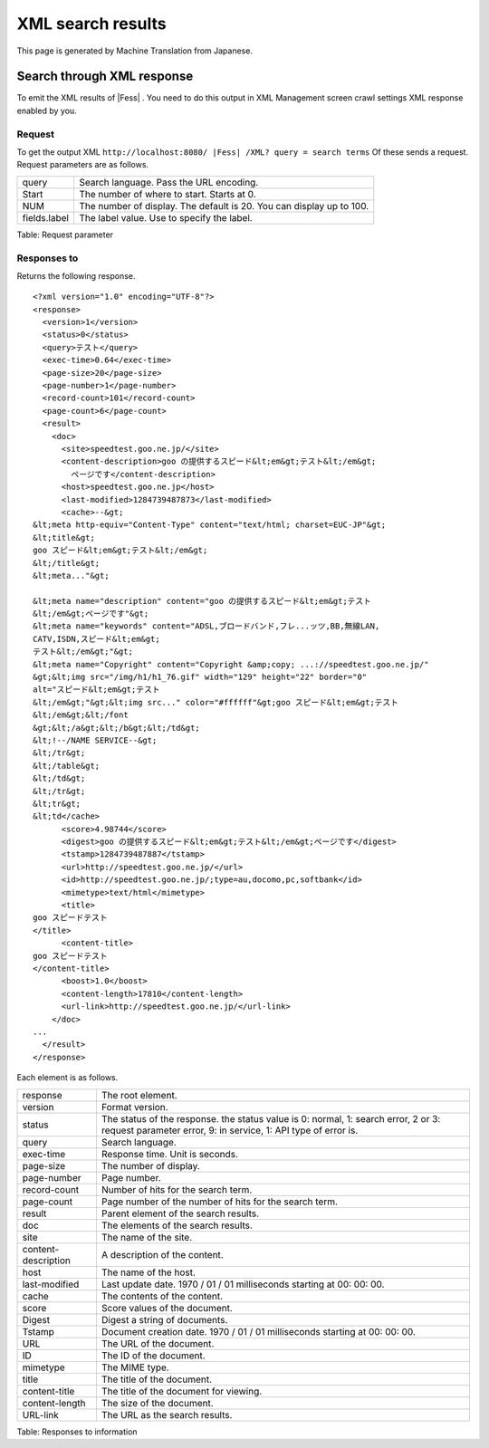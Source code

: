 ==================
XML search results
==================

This page is generated by Machine Translation from Japanese.

Search through XML response
===========================

To emit the XML results of |Fess| . You need to do this output in XML
Management screen crawl settings XML response enabled by you.

Request
-------

To get the output XML
``http://localhost:8080/ |Fess| /XML? query = search terms`` Of these sends
a request. Request parameters are as follows.

+----------------+------------------------------------------------------------------------+
| query          | Search language. Pass the URL encoding.                                |
+----------------+------------------------------------------------------------------------+
| Start          | The number of where to start. Starts at 0.                             |
+----------------+------------------------------------------------------------------------+
| NUM            | The number of display. The default is 20. You can display up to 100.   |
+----------------+------------------------------------------------------------------------+
| fields.label   | The label value. Use to specify the label.                             |
+----------------+------------------------------------------------------------------------+

Table: Request parameter


Responses to
------------

Returns the following response.

::

    <?xml version="1.0" encoding="UTF-8"?>
    <response>
      <version>1</version>
      <status>0</status>
      <query>テスト</query>
      <exec-time>0.64</exec-time>
      <page-size>20</page-size>
      <page-number>1</page-number>
      <record-count>101</record-count>
      <page-count>6</page-count>
      <result>
        <doc>
          <site>speedtest.goo.ne.jp/</site>
          <content-description>goo の提供するスピード&lt;em&gt;テスト&lt;/em&gt;
            ページです</content-description>
          <host>speedtest.goo.ne.jp</host>
          <last-modified>1284739487873</last-modified>
          <cache>--&gt;
    &lt;meta http-equiv="Content-Type" content="text/html; charset=EUC-JP"&gt;
    &lt;title&gt;
    goo スピード&lt;em&gt;テスト&lt;/em&gt;
    &lt;/title&gt;
    &lt;meta..."&gt;

    &lt;meta name="description" content="goo の提供するスピード&lt;em&gt;テスト
    &lt;/em&gt;ページです"&gt;
    &lt;meta name="keywords" content="ADSL,ブロードバンド,フレ...ッツ,BB,無線LAN,
    CATV,ISDN,スピード&lt;em&gt;
    テスト&lt;/em&gt;"&gt;
    &lt;meta name="Copyright" content="Copyright &amp;copy; ...://speedtest.goo.ne.jp/"
    &gt;&lt;img src="/img/h1/h1_76.gif" width="129" height="22" border="0"
    alt="スピード&lt;em&gt;テスト
    &lt;/em&gt;"&gt;&lt;img src..." color="#ffffff"&gt;goo スピード&lt;em&gt;テスト
    &lt;/em&gt;&lt;/font
    &gt;&lt;/a&gt;&lt;/b&gt;&lt;/td&gt;
    &lt;!--/NAME SERVICE--&gt;
    &lt;/tr&gt;
    &lt;/table&gt;
    &lt;/td&gt;
    &lt;/tr&gt;
    &lt;tr&gt;
    &lt;td</cache>
          <score>4.98744</score>
          <digest>goo の提供するスピード&lt;em&gt;テスト&lt;/em&gt;ページです</digest>
          <tstamp>1284739487887</tstamp>
          <url>http://speedtest.goo.ne.jp/</url>
          <id>http://speedtest.goo.ne.jp/;type=au,docomo,pc,softbank</id>
          <mimetype>text/html</mimetype>
          <title>
    goo スピードテスト
    </title>
          <content-title>
    goo スピードテスト
    </content-title>
          <boost>1.0</boost>
          <content-length>17810</content-length>
          <url-link>http://speedtest.goo.ne.jp/</url-link>
        </doc>
    ...
      </result>
    </response>

Each element is as follows.

+-----------------------+--------------------------------------------------------------------------------------------------------------------------------------------------------+
| response              | The root element.                                                                                                                                      |
+-----------------------+--------------------------------------------------------------------------------------------------------------------------------------------------------+
| version               | Format version.                                                                                                                                        |
+-----------------------+--------------------------------------------------------------------------------------------------------------------------------------------------------+
| status                | The status of the response. the status value is 0: normal, 1: search error, 2 or 3: request parameter error, 9: in service, 1: API type of error is.   |
+-----------------------+--------------------------------------------------------------------------------------------------------------------------------------------------------+
| query                 | Search language.                                                                                                                                       |
+-----------------------+--------------------------------------------------------------------------------------------------------------------------------------------------------+
| exec-time             | Response time. Unit is seconds.                                                                                                                        |
+-----------------------+--------------------------------------------------------------------------------------------------------------------------------------------------------+
| page-size             | The number of display.                                                                                                                                 |
+-----------------------+--------------------------------------------------------------------------------------------------------------------------------------------------------+
| page-number           | Page number.                                                                                                                                           |
+-----------------------+--------------------------------------------------------------------------------------------------------------------------------------------------------+
| record-count          | Number of hits for the search term.                                                                                                                    |
+-----------------------+--------------------------------------------------------------------------------------------------------------------------------------------------------+
| page-count            | Page number of the number of hits for the search term.                                                                                                 |
+-----------------------+--------------------------------------------------------------------------------------------------------------------------------------------------------+
| result                | Parent element of the search results.                                                                                                                  |
+-----------------------+--------------------------------------------------------------------------------------------------------------------------------------------------------+
| doc                   | The elements of the search results.                                                                                                                    |
+-----------------------+--------------------------------------------------------------------------------------------------------------------------------------------------------+
| site                  | The name of the site.                                                                                                                                  |
+-----------------------+--------------------------------------------------------------------------------------------------------------------------------------------------------+
| content-description   | A description of the content.                                                                                                                          |
+-----------------------+--------------------------------------------------------------------------------------------------------------------------------------------------------+
| host                  | The name of the host.                                                                                                                                  |
+-----------------------+--------------------------------------------------------------------------------------------------------------------------------------------------------+
| last-modified         | Last update date. 1970 / 01 / 01 milliseconds starting at 00: 00: 00.                                                                                  |
+-----------------------+--------------------------------------------------------------------------------------------------------------------------------------------------------+
| cache                 | The contents of the content.                                                                                                                           |
+-----------------------+--------------------------------------------------------------------------------------------------------------------------------------------------------+
| score                 | Score values of the document.                                                                                                                          |
+-----------------------+--------------------------------------------------------------------------------------------------------------------------------------------------------+
| Digest                | Digest a string of documents.                                                                                                                          |
+-----------------------+--------------------------------------------------------------------------------------------------------------------------------------------------------+
| Tstamp                | Document creation date. 1970 / 01 / 01 milliseconds starting at 00: 00: 00.                                                                            |
+-----------------------+--------------------------------------------------------------------------------------------------------------------------------------------------------+
| URL                   | The URL of the document.                                                                                                                               |
+-----------------------+--------------------------------------------------------------------------------------------------------------------------------------------------------+
| ID                    | The ID of the document.                                                                                                                                |
+-----------------------+--------------------------------------------------------------------------------------------------------------------------------------------------------+
| mimetype              | The MIME type.                                                                                                                                         |
+-----------------------+--------------------------------------------------------------------------------------------------------------------------------------------------------+
| title                 | The title of the document.                                                                                                                             |
+-----------------------+--------------------------------------------------------------------------------------------------------------------------------------------------------+
| content-title         | The title of the document for viewing.                                                                                                                 |
+-----------------------+--------------------------------------------------------------------------------------------------------------------------------------------------------+
| content-length        | The size of the document.                                                                                                                              |
+-----------------------+--------------------------------------------------------------------------------------------------------------------------------------------------------+
| URL-link              | The URL as the search results.                                                                                                                         |
+-----------------------+--------------------------------------------------------------------------------------------------------------------------------------------------------+

Table: Responses to information


